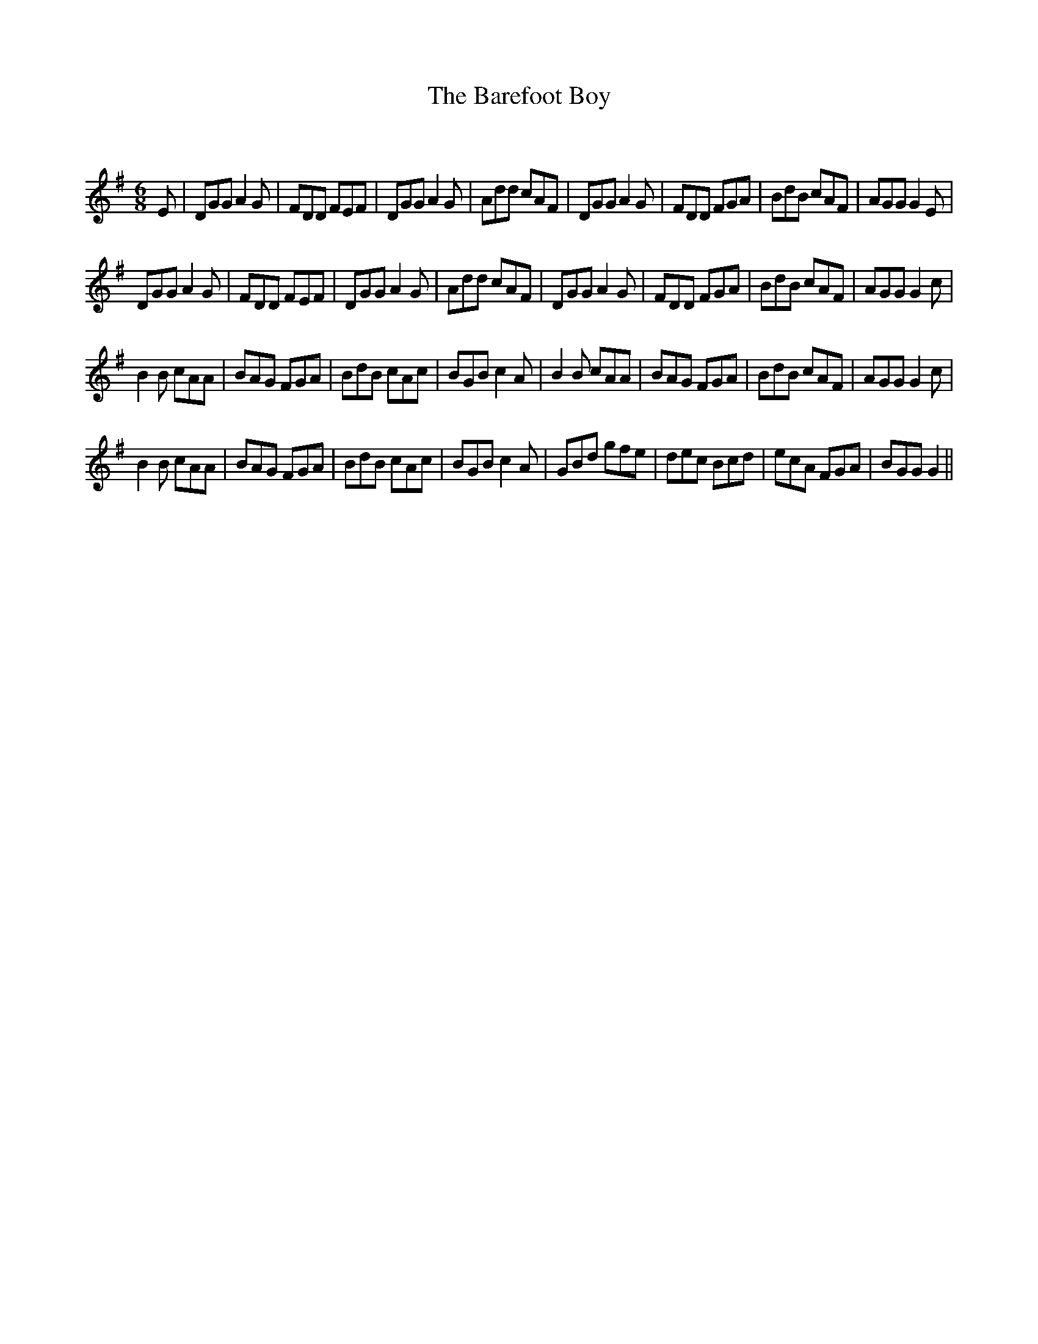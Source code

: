X:1
T: The Barefoot Boy
C:
R:Jig
Q:180
K:G
M:6/8
L:1/16
E2|D2G2G2 A4G2|F2D2D2 F2E2F2|D2G2G2 A4G2|A2d2d2 c2A2F2|D2G2G2 A4G2|F2D2D2 F2G2A2|B2d2B2 c2A2F2|A2G2G2 G4E2|
D2G2G2 A4G2|F2D2D2 F2E2F2|D2G2G2 A4G2|A2d2d2 c2A2F2|D2G2G2 A4G2|F2D2D2 F2G2A2|B2d2B2 c2A2F2|A2G2G2 G4c2|
B4B2 c2A2A2|B2A2G2 F2G2A2|B2d2B2 c2A2c2|B2G2B2 c4A2|B4B2 c2A2A2|B2A2G2 F2G2A2|B2d2B2 c2A2F2|A2G2G2 G4c2|
B4B2 c2A2A2|B2A2G2 F2G2A2|B2d2B2 c2A2c2|B2G2B2 c4A2|G2B2d2 g2f2e2|d2e2c2 B2c2d2|e2c2A2 F2G2A2|B2G2G2 G4||
